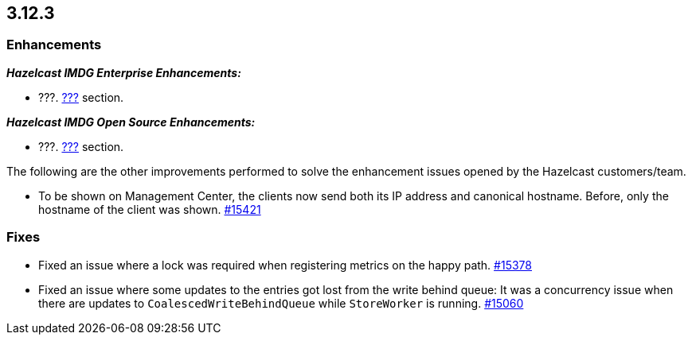 == 3.12.3

[[enh-3123]]
=== Enhancements 

*_Hazelcast IMDG Enterprise Enhancements:_*

* ???. link:https://docs.hazelcast.org/docs/3.12.3/manual/html-single/#???[???^] section.

*_Hazelcast IMDG Open Source Enhancements:_*

* ???. link:https://docs.hazelcast.org/docs/3.12.3/manual/html-single/#???[???^] section.

The following are the other improvements performed to solve the enhancement
issues opened by the Hazelcast customers/team.

* To be shown on Management Center, the clients now send both its IP
address and canonical hostname. Before, only the hostname of the
client was shown.
https://github.com/hazelcast/hazelcast/pull/15421[#15421]



[[fixes-3123]]
=== Fixes

* Fixed an issue where a lock was required when registering metrics on the happy path.
https://github.com/hazelcast/hazelcast/pull/15378[#15378]
* Fixed an issue where some updates to the entries got lost from the write behind queue: It was a concurrency issue when there are updates to `CoalescedWriteBehindQueue` while `StoreWorker` is running.
https://github.com/hazelcast/hazelcast/issues/15060[#15060]
